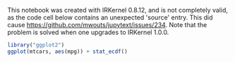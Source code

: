 This notebook was created with IRKernel 0.8.12, and is not completely valid, as the code cell below contains an unexpected 'source' entry. This did cause [[https://github.com/mwouts/jupytext/issues/234]]. Note that the problem is solved when one upgrades to IRKernel 1.0.0.

#+BEGIN_SRC R
  library("ggplot2")
  ggplot(mtcars, aes(mpg)) + stat_ecdf()
#+END_SRC
